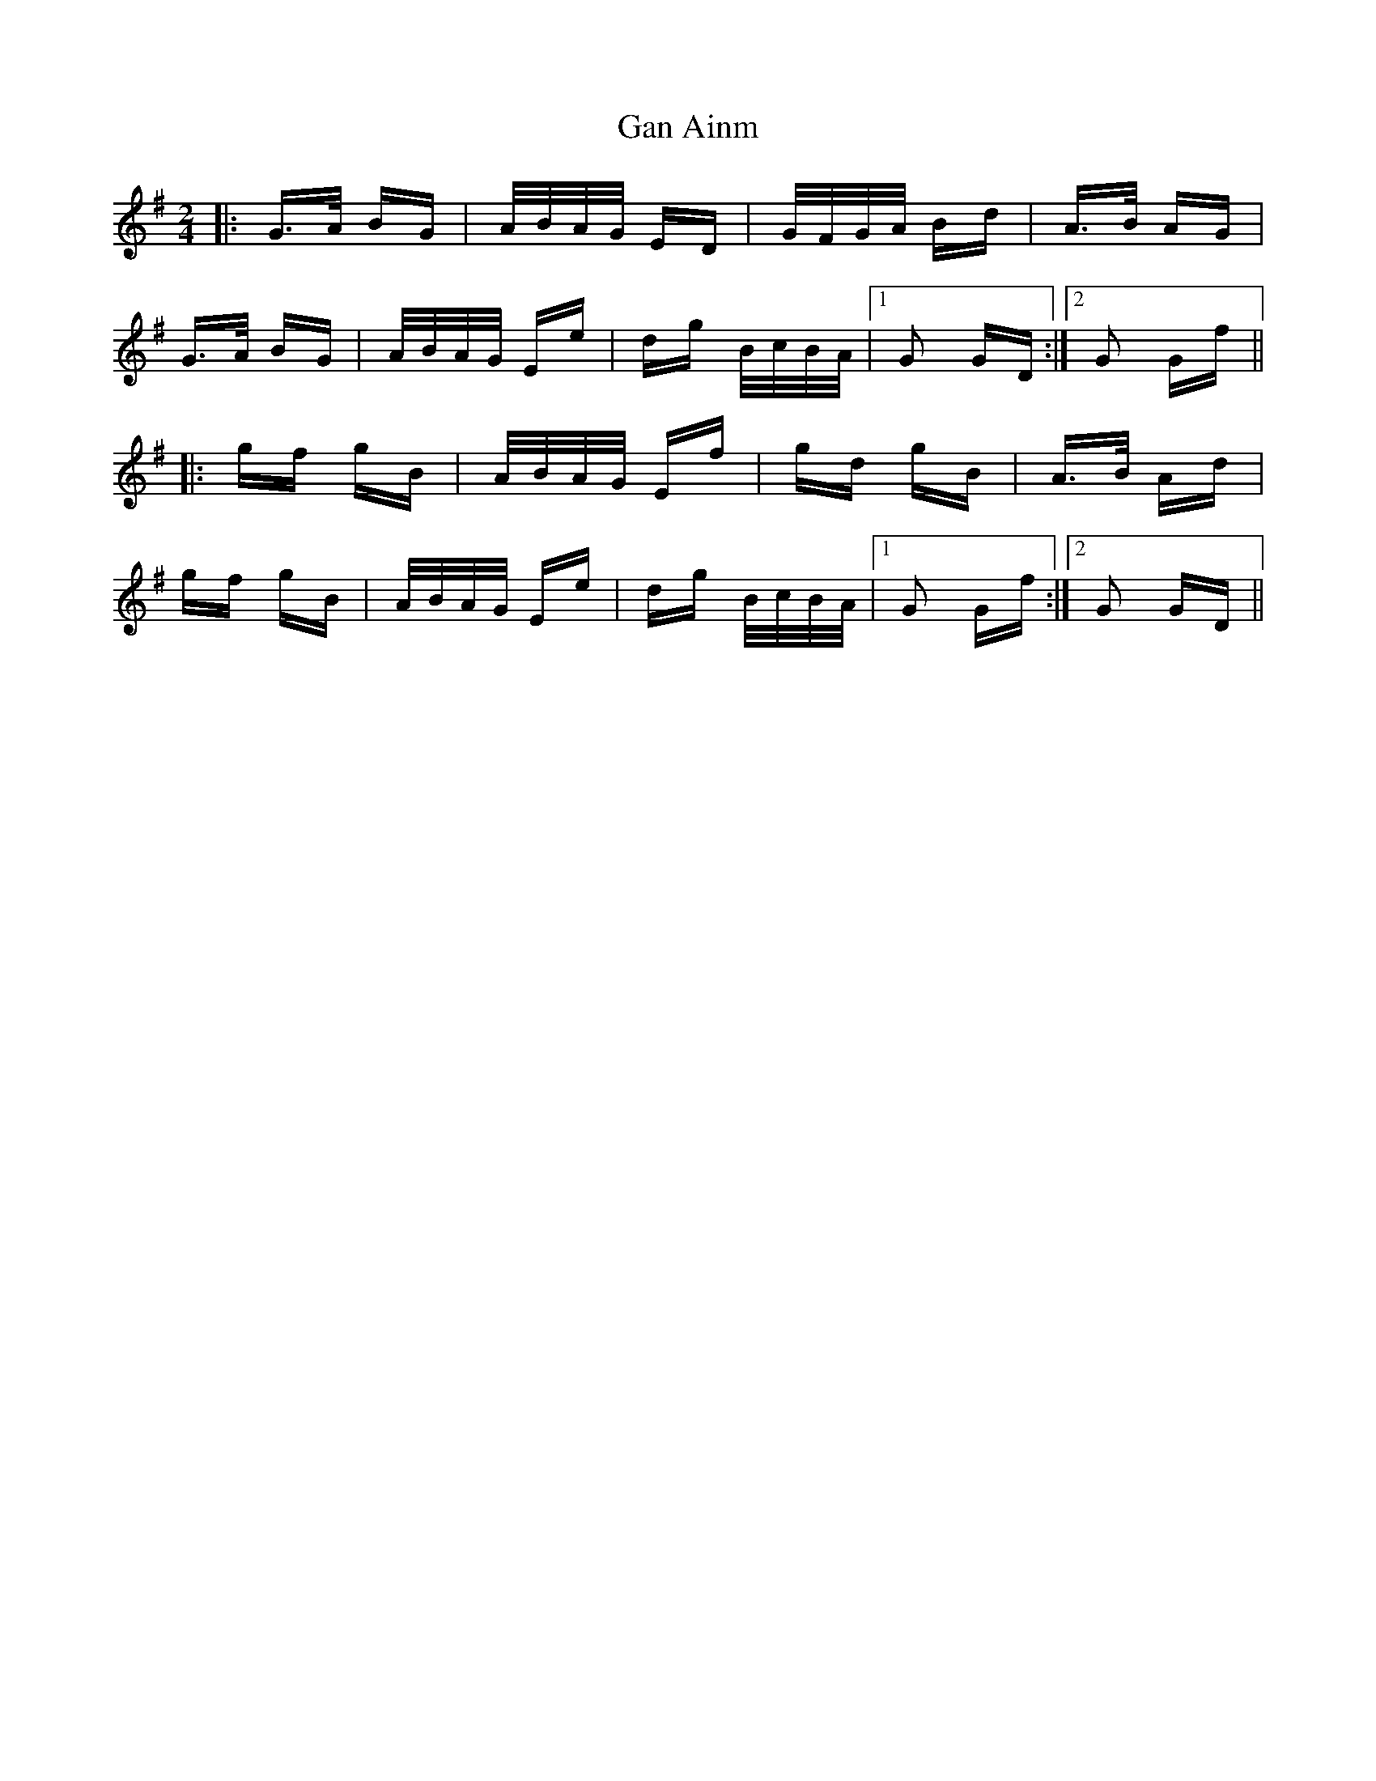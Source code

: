 X: 14665
T: Gan Ainm
R: polka
M: 2/4
K: Gmajor
|:G>A BG|A/B/A/G/ ED|G/F/G/A/ Bd|A>B AG|
G>A BG|A/B/A/G/ Ee|dg B/c/B/A/|1 G2 GD:|2 G2 Gf||
|:gf gB|A/B/A/G/ Ef|gd gB|A>B Ad|
gf gB|A/B/A/G/ Ee|dg B/c/B/A/|1 G2 Gf:|2 G2 GD||

